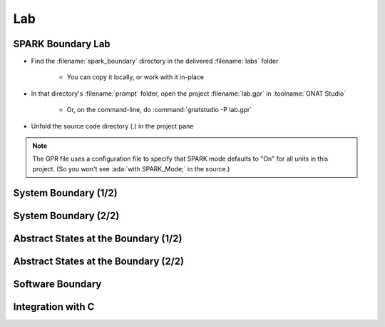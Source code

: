 =====
Lab
=====

--------------------
SPARK Boundary Lab
--------------------

- Find the :filename:`spark_boundary` directory in  the delivered :filename:`labs` folder

   + You can copy it locally, or work with it in-place

- In that directory's :filename:`prompt` folder, open the project :filename:`lab.gpr` in :toolname:`GNAT Studio`

   + Or, on the command-line, do :command:`gnatstudio -P lab.gpr`

- Unfold the source code directory (.) in the project pane

.. note::

   The GPR file uses a configuration file to specify that SPARK mode defaults to
   "On" for all units in this project. (So you won't see :ada:`with SPARK_Mode;`
   in the source.)

-----------------------
System Boundary (1/2)
-----------------------

.. container:: animate 1-

   - Find and open the files :filename:`alarm.ads` and :filename:`alarm.adb` in
     :toolname:`GNAT Studio`

   - Run :menu:`SPARK` |rightarrow| :menu:`Prove File`

.. container:: animate 2-

   *Lots of errors, including:*

   :color-red:`alarm.ads:6:13: error: function "Get_Temperature" with volatile input global "Temperature" with effective reads is not allowed in SPARK`

   :color-red:`alarm.ads:8:13: error: function "Get_Status" with volatile input global "Status" with effective reads is not allowed in SPARK`

   *Without specifying volatility property,* :ada:`Effective_Reads` *is True (so*
   *a function read could cause a state change, which is a side effect)*

   - Specify correct volatility properties for :ada:`Temperature` and :ada:`Status`

     + :ada:`Temperature` can be written to at any time
     + :ada:`Status` can be read at any time, so consecutive writes are expected

.. container:: animate 3-

   .. code:: Ada

      Temperature : Integer with
        Address => System.Storage_Elements.To_Address (16#FFFF_FFF0#),
        Volatile,
        Async_Writers;

      Status : Alarm_Status := Off with
        Address => System.Storage_Elements.To_Address (16#FFFF_FFF4#),
        Volatile,
        Async_Readers,
        Effective_Writes;

   *Note: warnings about the address specification can be turned off*
   *by setting the aspect* :ada:`Warnings => Off` *for these objects*

-----------------------
System Boundary (2/2)
-----------------------

.. container:: animate 1-

   - Prove the file again and examine the errors

.. container:: animate 2-

   :color-red:`alarm.ads:6:13: error: nonvolatile function "Get_Temperature" with volatile input global "Temperature" is not allowed in SPARK [E0006]`

   *When* :ada:`Get_Temperature` *is called, the result is volatile,*
   *so successive calls can yield different results*

   - Tell the prover that the result of :ada:`Get_Temperature` is volatile

.. container:: animate 3-

   .. code:: Ada

      function Get_Temperature return Integer
        with Volatile_Function;

   - Run the prover again - should find one more problem!

.. container:: animate 4-

   :color-red:`alarm.adb:15:10: error: call to a volatile function in interfering context is not allowed in SPARK`

   *Reads of volatile functions should be stored*

   - Update :ada:`Set_Status` to use the volatile function in a "non-interfering context"

.. container:: animate 5-

   .. code:: Ada

      procedure Set_Status is
         Current : Integer := Get_Temperature;
      begin
         if Current > 100 then
            Status := On;
         end if;
      end Set_Status;

---------------------------------------
Abstract States at the Boundary (1/2)
---------------------------------------

.. container:: animate 1-

   - Add an external state :ada:`State` with both :ada:`Temperature` and
     :ada:`Status` as constituents

.. container:: animate 2-

   *Hint: Global data needs to be part of the abstract state, and*
   *the state will need to be refined to show the actual objects*

.. container:: animate 3-

   *Package spec*

   .. code:: Ada

      package Alarm
          with Abstract_State => (Input_State, Output_State)
      is

   *Private section*

   .. code:: Ada

      Temperature : Integer with
        Part_Of => Input_State,
        ...

      Status : Alarm_Status := Off with
        Part_Of => Output_State,
        ...

   *Package body*

   .. code:: Ada

      package body Alarm
        with Refined_State => (Input_State => Temperature,
                               Output_State => Status)
      is

---------------------------------------
Abstract States at the Boundary (2/2)
---------------------------------------

.. container:: animate 1-

   - Examine the file again

.. container:: animate 2-

   :color-red:`alarm.adb:2:24: error: non-external state "Input_State" cannot contain external constituents in refinement`

   :color-red:`alarm.adb:3:24: error: non-external state "Output_State" cannot contain external constituents in refinement`

   *The state references external data - the prover must be made aware*

.. container:: animate 3-

   - Add indications of which states are external, and how they are used

.. container:: animate 4-

   .. code:: Ada

      package Alarm
        with Abstract_State =>
          ((Input_State with External => Async_Writers),
           (Output_State with External => (Async_Readers,
                                           Effective_Writes)))
      is

-------------------
Software Boundary
-------------------

.. container:: animate 1-

   - Find and open the files :filename:`random_numbers.ads` and :filename:`random_numbers.adb` in
     :toolname:`GNAT Studio`

   - Run :menu:`SPARK` |rightarrow| :menu:`Prove File`. What's the problem?

.. container:: animate 2-

   :color-red:`random_numbers.adb:5:4: error: "Generator" is not allowed in SPARK (due to entity declared with SPARK_Mode Off)`

   :ada:`GNAT.Random` *is not in SPARK mode; we cannot call non-SPARK from SPARK*

   - Turn off SPARK mode for :ada:`Random_Numbers`

.. container:: animate 3-

   .. code:: Ada

      package body Random_Numbers
        with SPARK_Mode => Off
      is

   *We only want the implementation to be out of SPARK. We*
   *still want to be able to call* :ada:`Random_Numbers` *from SPARK*

--------------------
Integration with C
--------------------

.. container:: animate 1-

   - Find and open the file :filename:`main.adb` in :toolname:`GNAT Studio`

   - Run :menu:`SPARK` |rightarrow| :menu:`Prove File`. What's the problem?

.. container:: animate 2-

   :color-red:`main.adb:12:4: warning: no Global contract available for "Swap"`

   :color-red:`main.adb:12:4: warning: assuming "Swap" has no effect on global items`

   :color-red:`main.adb:12:4: warning: no Always_Terminates aspect available for "Swap"`

   :color-red:`main.adb:12:4: warning: assuming "Swap" always terminates`

   *Because the implementation of* :ada:`Swap` *is external, the prover*
   *can not examine the body, so it has to make assumptions*

  - Fix the warnings with suitable annotations on the declaration of :ada:`Swap`

.. container:: animate 3-

   .. code:: Ada

      procedure Swap (X, Y : in out Integer)
      with
        Import,
        Convention => C,
        Global => null,
        Always_Terminates;
